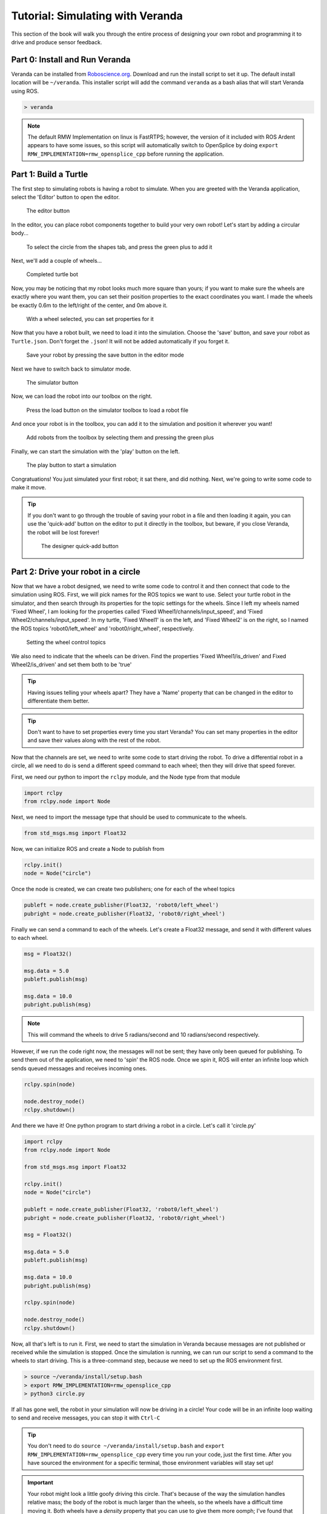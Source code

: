 Tutorial: Simulating with Veranda
---------------------------------

This section of the book will walk you through the entire process
of designing your own robot and programming it to drive and produce
sensor feedback.

Part 0: Install and Run Veranda
^^^^^^^^^^^^^^^^^^^^^^^^^^^^^^^

Veranda can be installed from `Roboscience.org <http://www.roboscience.org/veranda/>`_. Download
and run the install script to set it up. The default install location will be ``~/veranda``.
This installer script will add the command ``veranda`` as a bash alias that will start Veranda
using ROS.

.. code:: bash

    > veranda

.. NOTE::
    The default RMW Implementation on linux is FastRTPS; however, the version of it included with ROS Ardent appears to have some issues,
    so this script will automatically switch to OpenSplice by doing ``export RMW_IMPLEMENTATION=rmw_opensplice_cpp`` before running the application.

Part 1: Build a Turtle
^^^^^^^^^^^^^^^^^^^^^^

The first step to simulating robots is having a robot to simulate. When you are greeted with the Veranda
application, select the 'Editor' button to open the editor.

.. figure:: TutorialFigures/editorbutton.*
    :figwidth: 90%
    :width: 50%
    :align: center

    The editor button

In the editor, you can place robot components together to build your very own robot! Let's start by adding
a circular body...

.. figure:: TutorialFigures/addcircle.*
    :figwidth: 90%
    :width: 50%
    :align: center

    To select the circle from the shapes tab, and press the green plus to add it

Next, we'll add a couple of wheels...

.. figure:: TutorialFigures/addwheels.*
    :figwidth: 90%
    :width: 75%
    :align: center

    Completed turtle bot

Now, you may be noticing that my robot looks much more square than yours; if you want to make sure the wheels
are exactly where you want them, you can set their position properties to the exact coordinates you want. I made the wheels
be exactly 0.6m to the left/right of the center, and 0m above it.

.. figure:: TutorialFigures/wheelproperties.*
    :figwidth: 90%
    :width: 50%
    :align: center

    With a wheel selected, you can set properties for it

Now that you have a robot built, we need to load it into the simulation. Choose the 'save' button, and save your robot as ``Turtle.json``. Don't
forget the ``.json``! It will not be added automatically if you forget it.

.. figure:: TutorialFigures/saverobot.*
    :figwidth: 90%
    :width: 50%
    :align: center

    Save your robot by pressing the save button in the editor mode

Next we have to switch back to simulator mode.

.. figure:: TutorialFigures/simulatorbutton.*
    :figwidth: 90%
    :width: 50%
    :align: center

    The simulator button

Now, we can load the robot into our toolbox on the right.

.. figure:: TutorialFigures/simulatorloadrobot.*
    :figwidth: 90%
    :width: 50%
    :align: center

    Press the load button on the simulator toolbox to load a robot file

And once your robot is in the toolbox, you can add it to the simulation and position it wherever you want!

.. figure:: TutorialFigures/simulatoraddrobot.*
    :figwidth: 90%
    :width: 75%
    :align: center

    Add robots from the toolbox by selecting them and pressing the green plus

Finally, we can start the simulation with the 'play' button on the left.

.. figure:: TutorialFigures/simulatorplaybutton.*
    :figwidth: 90%
    :width: 50%
    :align: center

    The play button to start a simulation

Congratuations! You just simulated your first robot; it sat there, and did nothing. Next, we're going to write some code to make it move.

.. TIP::
    If you don't want to go through the trouble of saving your robot in a file and then loading it again, you can use the 'quick-add' button
    on the editor to put it directly in the toolbox, but beware, if you close Veranda, the robot will be lost forever!

    .. figure:: TutorialFigures/designerquickadd.*
        :figwidth: 90%
        :width: 50%
        :align: center

        The designer quick-add button

Part 2: Drive your robot in a circle
^^^^^^^^^^^^^^^^^^^^^^^^^^^^^^^^^^^^

Now that we have a robot designed, we need to write some code to control it and then connect that code to the simulation using ROS.
First, we will pick names for the ROS topics we want to use. Select your turtle robot in the simulator, and then search through its properties
for the topic settings for the wheels. Since I left my wheels named 'Fixed Wheel', I am looking for the properties called 'Fixed Wheel1/channels/input_speed', and
'Fixed Wheel2/channels/input_speed'. In my turtle, 'Fixed Wheel1' is on the left, and 'Fixed Wheel2' is on the right, so I named the ROS topics 'robot0/left_wheel' and 'robot0/right_wheel', respectively.

.. figure:: TutorialFigures/wheelchannels.*
    :figwidth: 90%
    :width: 75%
    :align: center

    Setting the wheel control topics

We also need to indicate that the wheels can be driven. Find the properties 'Fixed Wheel1/is_driven' and Fixed Wheel2/is_driven' and set them both
to be 'true'

.. TIP::
    Having issues telling your wheels apart? They have a 'Name' property that can be changed in the editor to differentiate them better.

.. TIP::
    Don't want to have to set properties every time you start Veranda? You can set many properties in the editor and save their values
    along with the rest of the robot.

Now that the channels are set, we need to write some code to start driving the robot. To drive a differential robot in a circle, 
all we need to do is send a different speed command to each wheel; then they will drive that speed forever.

First, we need our python to import the ``rclpy`` module, and the Node type from that module

.. code:: python

    import rclpy
    from rclpy.node import Node

Next, we need to import the message type that should be used to communicate to the wheels.

.. code:: python

    from std_msgs.msg import Float32

Now, we can initialize ROS and create a Node to publish from

.. code:: python

    rclpy.init()
    node = Node("circle")

Once the node is created, we can create two publishers; one for each of the wheel topics

.. code:: python

    publeft = node.create_publisher(Float32, 'robot0/left_wheel')
    pubright = node.create_publisher(Float32, 'robot0/right_wheel')

Finally we can send a command to each of the wheels. Let's create a Float32 message, and send it with different values to each wheel.

.. code:: python

    msg = Float32()

    msg.data = 5.0
    publeft.publish(msg)

    msg.data = 10.0
    pubright.publish(msg)

.. NOTE::
    This will command the wheels to drive 5 radians/second and 10 radians/second respectively.

However, if we run the code right now, the messages will not be sent; they have only been queued for publishing.
To send them out of the application, we need to 'spin' the ROS node. Once we spin it, ROS will enter an infinite loop
which sends queued messages and receives incoming ones.

.. code:: python

    rclpy.spin(node)

    node.destroy_node()
    rclpy.shutdown()

And there we have it! One python program to start driving a robot in a circle. Let's call it 'circle.py'

.. code:: python

    import rclpy
    from rclpy.node import Node

    from std_msgs.msg import Float32

    rclpy.init()
    node = Node("circle")

    publeft = node.create_publisher(Float32, 'robot0/left_wheel')
    pubright = node.create_publisher(Float32, 'robot0/right_wheel')

    msg = Float32()

    msg.data = 5.0
    publeft.publish(msg)

    msg.data = 10.0
    pubright.publish(msg)

    rclpy.spin(node)

    node.destroy_node()
    rclpy.shutdown()

Now, all that's left is to run it. First, we need to start the simulation in Veranda because messages are not published or received while the simulation is stopped.
Once the simulation is running, we can run our script to send a command to the wheels to start driving. This is a three-command 
step, because we need to set up the ROS environment first.

.. code:: bash

    > source ~/veranda/install/setup.bash
    > export RMW_IMPLEMENTATION=rmw_opensplice_cpp
    > python3 circle.py

If all has gone well, the robot in your simulation will now be driving in a circle! Your code will be in an infinite loop waiting
to send and receive messages, you can stop it with ``Ctrl-C``

.. TIP::

    You don't need to do ``source ~/veranda/install/setup.bash`` and ``export RMW_IMPLEMENTATION=rmw_opensplice_cpp`` every time you run your code, just the first time. After you have
    sourced the environment for a specific terminal, those environment variables will stay set up!

.. IMPORTANT::

    Your robot might look a little goofy driving this circle. That's because of the way the simulation handles relative mass; the 
    body of the robot is much larger than the wheels, so the wheels have a difficult time moving it. Both wheels have a `density` property
    that you can use to give them more oomph; I've found that setting the density of the wheels in this demo robot to 5 works well. When
    you are building your own robot, this is something you will have to adjust so that it drives correctly.

.. TIP::

    Want to reset the simulation? Instead of removing the robot and putting it in again, you can use the quicksave before starting the simulation
    and quickload to reset to the saved version.

    .. figure:: TutorialFigures/quicksaveload.*
        :figwidth: 90%
        :width: 25%
        :align: center

        Quicksave (left) and Quickload (right)

Part 3: Drive a more complex path
^^^^^^^^^^^^^^^^^^^^^^^^^^^^^^^^^

Driving in a circle is easy, but what if we want to make the robot drive along some path that requires changing
wheel speeds? Lets make it drive a wiggle; first driving one wheel, then the other.

Once we call ``rclpy.spin()``, our program goes into a loop, so how do we send more commands? We use Timers with callbacks. A Timer in ROS
can be created to call a specific function every X seconds.

This is done with the function ``node.create_timer(seconds, callback)``. The call returns a Timer Handle, which can be used
later to cancel the timer with ``node.destroy_timer(handle)``.

So, let's set up some functions to drive a wiggle, they will both work the same way, but one will drive the left wheel,
and the other will drive the right.

After we have created our ``publeft`` and ``pubright`` publishers, we'll define our function

.. code:: python

    def wiggle_left():
        msg = Float32()

        msg.data = 5.0
        publeft.publish(msg)

        msg.data = 0.0
        pubright.publish(msg)

This will stop the right wheel, and start the left wheel. Once we do that, we need to start a timer. When the timer ends,
we should call ``wiggle_right`` to stop the left wheel and start the right one.

.. code:: python

    def wiggle_left():
        msg = Float32()

        msg.data = 5.0
        publeft.publish(msg)

        msg.data = 0.0
        pubright.publish(msg)

        node.create_timer(1, wiggle_right)

This will have a 1 second gap between commands. But wait! Timers in ROS go for forever, so if we do this, we'll end up with
a bunch of timers starting and stopping the wheels, so we need to save the timer handle, and be able to destroy the timer after it
goes off.

.. code:: python

    def wiggle_left():
        global timer_handle
        node.destroy_timer(timer_handle)

        msg = Float32()

        msg.data = 5.0
        publeft.publish(msg)

        msg.data = 0.0
        pubright.publish(msg)

        timer_handle = node.create_timer(1, wiggle_right)

If we do the same thing in the ``wiggle_right`` function, then they can share the timer handle and pass it between themselves.
Finally, we need to start the first timer before we spin the node.

.. code:: python

    timer_handle = node.create_timer(0.1, wiggle_left)
    rclpy.spin(node)

And there we have it! Now ``wiggle.py`` will drive the wheels alternately. Go ahead and run it to see what it looks like.

.. code:: python

    import rclpy
    from rclpy.node import Node

    from std_msgs.msg import Float32

    rclpy.init()
    node = Node("wiggle")

    publeft = node.create_publisher(Float32, 'robot0/left_wheel')
    pubright = node.create_publisher(Float32, 'robot0/right_wheel')

    def wiggle_left():
        global timer_handle
        node.destroy_timer(timer_handle)

        msg = Float32()

        msg.data = 5.0
        publeft.publish(msg)

        msg.data = 0.0
        pubright.publish(msg)

        timer_handle = node.create_timer(1, wiggle_right)

    def wiggle_right():
        global timer_handle
        node.destroy_timer(timer_handle)

        msg = Float32()

        msg.data = 0.0
        publeft.publish(msg)

        msg.data = 5.0
        pubright.publish(msg)

        timer_handle = node.create_timer(1, wiggle_left)

    timer_handle = node.create_timer(0.1, wiggle_left)
    rclpy.spin(node)

    node.destroy_node()
    rclpy.shutdown()

Part 4: Hooking into the Simulation Clock
^^^^^^^^^^^^^^^^^^^^^^^^^^^^^^^^^^^^^^^^^
Now that you have a couple of scripts running, let's take a look at what happens when we use the time-warp capabilities of Veranda.
Click the time-warp button while your ``wiggle.py`` is driving a robot.

.. figure:: TutorialFigures/timewarpbutton.*
    :figwidth: 90%
    :width: 50%
    :align: center

    The time warp button; press it multiple times to cycle through 2x, 3x, and 0.5x speeds

That probably didn't do what you expected, did it? The issue here is that, in the simulation, time started moving faster, but the clock
in your control script didn't! So for every 1 second of wiggling that the control code thought it was doing, the simulator was actually
driving the robot for more than 1 second.

This can be accounted for by using the Veranda SimTimer. The SimTimer listens to the clock message coming from Veranda, and 
uses those to determine how much time has passed, instead of the sytem clock.

First, we need to include the SimTimer module

.. code:: python

    from veranda.SimTimer import SimTimer

Next, after we create our ROS node, we create a timer object which uses that node.

.. code:: python
    
    simTime = SimTimer(True, "veranda/timestamp", node)

.. NOTE::

    The parameters for the SimTimer are
        * Boolean - Should it use the Simulation Timer? If False, the regular system clock is used
        * String - ROS Topic that the timestamp is published to. This is currently always the same
        * Node - The ROS Node that should be used to listen for time messages

Now, everywhere that we have ``node.create_timer`` and ``node.destroy_timer``, we can replace with ``simTime.create_timer`` and ``simTime.destroy_timer``.
It's that easy! Go ahead and run your new wiggle code, and test out how it works with the time-warp feature.

.. IMPORTANT::

    While the create and destroy functions behave similarly, the SimTimer does not return the same dataType as the ROS Node. If the SimTimer
    is using the timestamp message, it will return integer values as the timer handles, but if it is using the regular ROS timer functionality, (Param 1 is False),
    it will return the Timer type that ``Node.create_timer()`` yields.

.. code:: python

    import rclpy
    from rclpy.node import Node

    from std_msgs.msg import Float32

    from veranda.SimTimer import SimTimer

    rclpy.init()
    node = Node("wiggle")

    simTime = SimTimer(True, "veranda/timestamp", node)

    publeft = node.create_publisher(Float32, 'robot0/left_wheel')
    pubright = node.create_publisher(Float32, 'robot0/right_wheel')

    def wiggle_left():
        global timer_handle
        simTime.destroy_timer(timer_handle)

        msg = Float32()

        msg.data = 5.0
        publeft.publish(msg)

        msg.data = 0.0
        pubright.publish(msg)

        timer_handle = simTime.create_timer(1, wiggle_right)

    def wiggle_right():
        global timer_handle
        simTime.destroy_timer(timer_handle)

        msg = Float32()

        msg.data = 0.0
        publeft.publish(msg)

        msg.data = 5.0
        pubright.publish(msg)

        timer_handle = simTime.create_timer(1, wiggle_left)

    timer_handle = simTime.create_timer(0.1, wiggle_left)
    rclpy.spin(node)

    node.destroy_node()
    rclpy.shutdown()

Part 5: Making obstacles
^^^^^^^^^^^^^^^^^^^^^^^^

Having a robot that can drive around is fun, but eventually, you may want to try to write code to make the robot avoid things it might run into.
The first step to doing that is having things for the robot to hit. Veranda can load image files as a simulation, and turn them into obstacles that robots
can hit. To do this, choose the 'load simulation' button, and find your image file. My image is just a black square; we're going to put the robot
in a box.

.. figure:: TutorialFigures/loadimage.*
    :figwidth: 90%
    :width: 75%
    :align: center

    Use the 'Load Simulation' button to to load images as obstacles

.. TIP::

    Loading images in Veranda works best if they contain only black and white pixels, with no other colors (including grey).
    If you do try to load other images, you can play with the black/white threshold to get it to turn out better.


.. IMPORTANT::

    Veranda can load a number of different files as full simulations, make sure you pick the correct file type in the file-choose dialog so that you are able to select the file you want.

Once you choose an image, you will be presented with some import options. The most important will be the size options, followed
by the threshold options. Veranda will report the size of the image, in pixels, and you will have the option to set the pixel/m ratio, or
and the image size (in meters). Our little roomba has a radius of 2m, so if we make the 5m x 5m, then the robot will have very little room to move about.

.. figure:: TutorialFigures/importoptions.*
    :figwidth: 90%
    :width: 50%
    :align: center

    The image importing options

Part 6: Getting feedback
^^^^^^^^^^^^^^^^^^^^^^^^

Finally, we want to know when the robot runs into the wall. To do this, we'll add a touch sensor to the robot; it will send messages
to the control script whenever it touches something.

In the editor, add a Touch Ring to your turtle bot. If you kept your robot at the default size, you will not be able to see any difference,
because the touch ring is also a circle, and it defaults to 1m radius.

.. figure:: TutorialFigures/touchring.*
    :figwidth: 90%
    :width: 50%
    :align: center

    Touch Ring is found under the sensors tab of the editor toolbox

The touch ring represents a ring of bump sensors evenly spaced around the robot; by default, the 'angle_start' and 'angle_end' properties, which
specify which part of the robot has the sensors, encompass the entire chassis. Let's make
there be 20 buttons them by setting the property 'sensor_count' to 20. Don't forget to set the ROS topic property 'channels/output_touches' to 'robot0/touches'.

.. figure:: TutorialFigures/touchringproperties.*
    :figwidth: 90%
    :width: 50%
    :align: center

    The properties we want to set for the touch ring

.. TIP::

    Don't have your robot loaded in the editor anymore? You can load it into the editor from file!

    .. figure:: TutorialFigures/editorloadbutton.*
        :figwidth: 90%
        :width: 50%
        :align: center

        The load button in the editor

Now, when your robot runs into a wall, you'll see a little circle appear on the simulation representing the location of the touch
sensor that was triggered. 

.. figure:: TutorialFigures/collisioncircles.*
    :figwidth: 90%
    :width: 50%
    :align: center

    The indicators that your touch ring is sensing something

The last step is to set up a callback in your script to respond to this stimulus. Let's modify ``circle.py`` for
this one.

First, we have to import the message type that the touch ring publishes: ByteMultiArray

.. code:: python

    from std_msgs.msg import ByteMultiArray

Next, we create our callback function to handle this data. ROS callbacks always have 1 parameter by default, and that is
the message that was sent. In the ROS std_msg messages, each message has a ``.data`` element which contains the actual information
sent. Let's make a callback that outputs the indexes of the buttons that were touched. Because of how ROS handles the ByteMultiArray
type in python, we have to use the ``struct::unpack()`` function to get the data as a char type.

.. code:: python

    from struct import *
    def get_hit(message):
        hits = message.data

        for i in range(len(hits)):
            hit = unpack('b', hits[i])[0]

            if hit != 0: 
                print("Touched on", i)
        print("----------------")

Lastly, we set up a subscriber on the node which will listen to the ``robot0/touches`` topic for ByteMultiArray messages and call the callback function
whenever a message comes in.

.. code:: python

    subtouches = node.create_subscription(ByteMultiArray, 'robot0/touches', get_hit)

Now, if you load your little robot into that box and run this code, it will hit the wall, and you'll see something like the following output

.. code:: python

    Touched on 1
    ----------------
    Touched on 0
    ----------------
    Touched on 0
    Touched on 3
    ----------------

.. code:: python

    import rclpy
    from rclpy.node import Node

    from std_msgs.msg import Float32

    from std_msgs.msg import ByteMultiArray
    from struct import *

    def get_hit(message):
        hits = message.data

        for i in range(len(hits)):
            hit = unpack('b', hits[i])[0]

            if hit != 0: 
                print("Touched on", i)
        print("^----------------")

    rclpy.init()
    node = Node("circle")

    publeft = node.create_publisher(Float32, 'robot0/left_wheel')
    pubright = node.create_publisher(Float32, 'robot0/right_wheel')

    subtouches = node.create_subscription(ByteMultiArray, 'robot0/touches', get_hit)

    msg = Float32()

    msg.data = 5.0
    publeft.publish(msg)

    msg.data = 10.0
    pubright.publish(msg)

    rclpy.spin(node)

    node.destroy_node()
    rclpy.shutdown()
